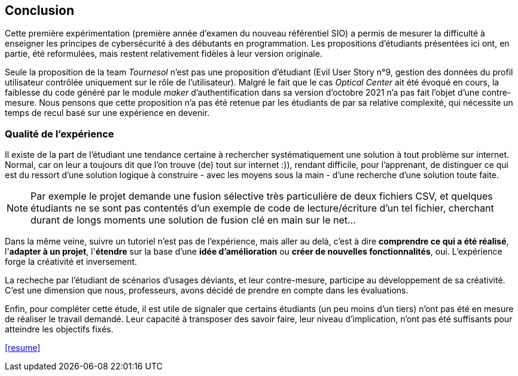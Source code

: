 ifndef::imagesdir[]
:imagesdir: images
endif::[]

== Conclusion

Cette première expérimentation (première année d'examen du nouveau référentiel SIO) a permis de mesurer la difficulté à enseigner les principes de cybersécurité à des débutants en programmation. Les propositions d'étudiants présentées ici ont, en partie, été reformulées, mais restent relativement fidèles à leur version originale. 

Seule la proposition de la team _Tournesol_ n'est pas une proposition d'étudiant (Evil User Story n°9, gestion des données du profil utilisateur contrôlée uniquement sur le rôle de l'utilisateur). Malgré le fait que le cas _Optical Center_ ait été évoqué en cours, la faiblesse du code généré par le module _maker_ d'authentification dans sa version d'octobre 2021 n'a pas fait l'objet d'une contre-mesure. Nous pensons que cette proposition n'a pas été retenue par les étudiants de par sa relative complexité, qui nécessite un temps de recul basé sur une expérience en devenir. 

=== Qualité de l'expérience

Il existe de la part de l'étudiant une tendance certaine à rechercher systématiquement une solution à tout problème sur internet. Normal, car on leur a toujours dit que l'on trouve (de) tout sur internet :)), rendant difficile, pour l'apprenant, de distinguer ce qui est du ressort d'une solution logique à construire - avec les moyens sous la main - d'une recherche d'une solution toute faite. 

NOTE: Par exemple le projet demande une fusion sélective très particulière de deux fichiers CSV, et quelques étudiants ne se sont pas contentés d'un exemple de code de lecture/écriture d'un tel fichier, cherchant durant de longs moments une solution de fusion clé en main sur le net...

Dans la même veine, suivre un tutoriel n'est pas de l'expérience, mais aller au delà, c'est à dire *comprendre ce qui a été réalisé*, l'*adapter à un projet*, l'*étendre* sur la base d'une *idée d'amélioration* ou *créer de nouvelles fonctionnalités*, oui. L'expérience forge la créativité et inversement. 

La recheche par l'étudiant de scénarios d'usages déviants, et leur contre-mesure, participe au développement de sa créativité. C'est une dimension que nous, professeurs, avons décidé de prendre en compte dans les évaluations. 

Enfin, pour compléter cette étude, il est utile de signaler que certains étudiants (un peu moins d'un tiers) n'ont pas été en mesure de réaliser le travail demandé. Leur capacité à transposer des savoir faire, leur niveau d'implication, n'ont pas été suffisants pour atteindre les objectifs fixés.


////
Elle creuse ainsi le fossé entre les étudiants acteurs de leur formation et ceux qui la subissent (1/3 des étudiants n'ont pas été en mesure de produire, dans les temps imposés, de scénarios d'utilisateurs malveillants, en cette année covid 2021-2022). 
////


<<resume>>
